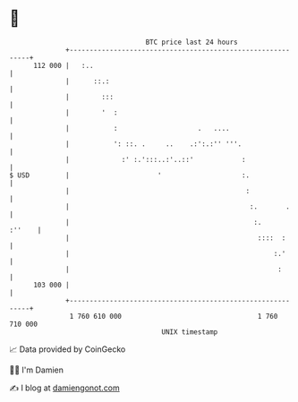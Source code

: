 * 👋

#+begin_example
                                     BTC price last 24 hours                    
                 +------------------------------------------------------------+ 
         112 000 |   :..                                                      | 
                 |      ::.:                                                  | 
                 |        :::                                                 | 
                 |        '  :                                                | 
                 |           :                    .   ....                    | 
                 |           ': ::. .     ..    .:':.:'' '''.                 | 
                 |             :' :.':::..:'..::'            :                | 
   $ USD         |                      '                    :.               | 
                 |                                            :               | 
                 |                                             :.       .     | 
                 |                                              :.     :''    | 
                 |                                               ::::  :      | 
                 |                                                   :.'      | 
                 |                                                    :       | 
         103 000 |                                                            | 
                 +------------------------------------------------------------+ 
                  1 760 610 000                                  1 760 710 000  
                                         UNIX timestamp                         
#+end_example
📈 Data provided by CoinGecko

🧑‍💻 I'm Damien

✍️ I blog at [[https://www.damiengonot.com][damiengonot.com]]
